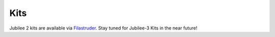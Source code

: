 Kits
====================================

Jubilee 2 kits are available via `Filastruder <https://www.filastruder.com/collections/jubilee/products/jubilee-motion-platform-kit>`_.
Stay tuned for Jubilee-3 Kits in the near future!

..
  Jubilee's frame has been kitted by LDO Motors and is available from the following resellers.

